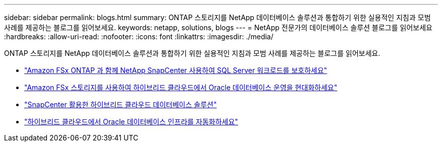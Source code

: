---
sidebar: sidebar 
permalink: blogs.html 
summary: ONTAP 스토리지를 NetApp 데이터베이스 솔루션과 통합하기 위한 실용적인 지침과 모범 사례를 제공하는 블로그를 읽어보세요. 
keywords: netapp, solutions, blogs 
---
= NetApp 전문가의 데이터베이스 솔루션 블로그를 읽어보세요
:hardbreaks:
:allow-uri-read: 
:nofooter: 
:icons: font
:linkattrs: 
:imagesdir: ./media/


[role="lead"]
ONTAP 스토리지를 NetApp 데이터베이스 솔루션과 통합하기 위한 실용적인 지침과 모범 사례를 제공하는 블로그를 읽어보세요.

* link:https://aws.amazon.com/blogs/storage/using-netapp-snapcenter-with-amazon-fsx-for-netapp-ontap-to-protect-your-sql-server-workloads/["Amazon FSx ONTAP 과 함께 NetApp SnapCenter 사용하여 SQL Server 워크로드를 보호하세요"]
* link:https://community.netapp.com/t5/Tech-ONTAP-Blogs/Modernize-your-Oracle-database-operation-in-hybrid-cloud-with-Amazon-FSx-storage/ba-p/437554["Amazon FSx 스토리지를 사용하여 하이브리드 클라우드에서 Oracle 데이터베이스 운영을 현대화하세요"]
* link:https://community.netapp.com/t5/Tech-ONTAP-Blogs/Hybrid-cloud-database-solutions-with-SnapCenter/ba-p/171061#M5["SnapCenter 활용한 하이브리드 클라우드 데이터베이스 솔루션"]
* link:https://community.netapp.com/t5/Tech-ONTAP-Blogs/Automate-Your-Oracle-Database-Infrastructure-in-the-Hybrid-Cloud/ba-p/167046["하이브리드 클라우드에서 Oracle 데이터베이스 인프라를 자동화하세요"]

